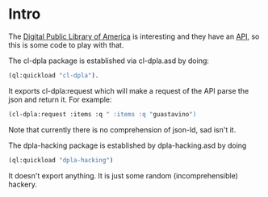 * Intro

The [[http://dp.la.org][Digital Public Library of America]] is interesting and they have an
[[http://dp.la/info/developers/codex/][API]], so this is some code to play with that.

The cl-dpla package is established via cl-dpla.asd by doing:
#+begin_src lisp
(ql:quickload "cl-dpla").
#+end_src
It exports cl-dpla:request which will make a request of
the API parse the json and return it.  For example:
#+begin_src lisp
(cl-dpla:request :items :q " :items :q "guastavino")
#+end_src
Note that currently there is no comprehension of json-ld, sad isn't it.

The dpla-hacking package is established by dpla-hacking.asd by doing
#+begin_src lisp
(ql:quickload "dpla-hacking")
#+end_src

It doesn't export anything.  It is just some random (incomprehensible)
hackery.

